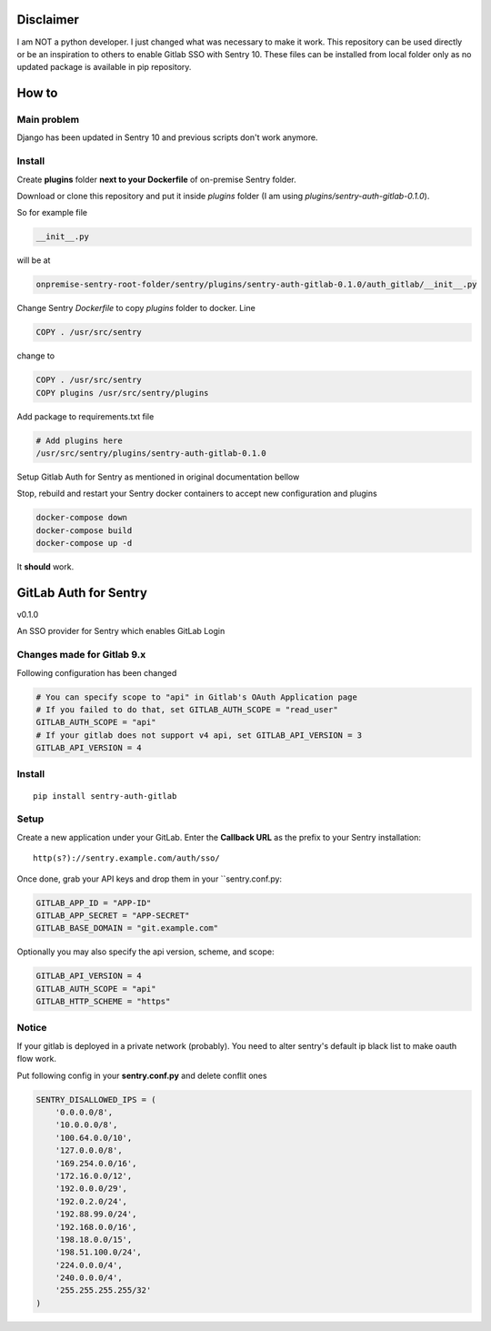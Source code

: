 
Disclaimer
=========
I am NOT a python developer. I just changed what was necessary to make it work. This repository can be used directly or be an inspiration to others to enable Gitlab SSO with Sentry 10. These files can be installed from local folder only as no updated package is available in pip repository.

How to
======

Main problem
------------

Django has been updated in Sentry 10 and previous scripts don't work anymore.

Install
-------

Create **plugins** folder **next to your Dockerfile** of on-premise Sentry folder.

Download or clone this repository and put it inside `plugins` folder (I am using `plugins/sentry-auth-gitlab-0.1.0`).

So for example file

.. code-block:: bash

    __init__.py
    
will be at 
 
.. code-block:: bash

    onpremise-sentry-root-folder/sentry/plugins/sentry-auth-gitlab-0.1.0/auth_gitlab/__init__.py

Change Sentry `Dockerfile` to copy `plugins` folder to docker. Line

.. code-block:: dockerfile

    COPY . /usr/src/sentry
    
change to 

.. code-block:: dockerfile

  COPY . /usr/src/sentry
  COPY plugins /usr/src/sentry/plugins
  
  
Add package to requirements.txt file
 
.. code-block:: txt

    # Add plugins here
    /usr/src/sentry/plugins/sentry-auth-gitlab-0.1.0
  
Setup Gitlab Auth for Sentry as mentioned in original documentation bellow

Stop, rebuild and restart your Sentry docker containers to accept new configuration and plugins

.. code-block:: bash

  docker-compose down
  docker-compose build
  docker-compose up -d


It **should** work.

GitLab Auth for Sentry
======================
v0.1.0

An SSO provider for Sentry which enables GitLab Login

Changes made for Gitlab 9.x
----------
Following configuration has been changed

.. code-block:: python

  # You can specify scope to "api" in Gitlab's OAuth Application page
  # If you failed to do that, set GITLAB_AUTH_SCOPE = "read_user"
  GITLAB_AUTH_SCOPE = "api"
  # If your gitlab does not support v4 api, set GITLAB_API_VERSION = 3
  GITLAB_API_VERSION = 4


Install
-------

::

    pip install sentry-auth-gitlab

Setup
-----

Create a new application under your GitLab.
Enter the **Callback URL** as the prefix to your Sentry installation:

::

    http(s?)://sentry.example.com/auth/sso/


Once done, grab your API keys and drop them in your ``sentry.conf.py:

.. code-block:: python

    GITLAB_APP_ID = "APP-ID"
    GITLAB_APP_SECRET = "APP-SECRET"
    GITLAB_BASE_DOMAIN = "git.example.com"


Optionally you may also specify the api version, scheme, and scope:

.. code-block:: python

    GITLAB_API_VERSION = 4
    GITLAB_AUTH_SCOPE = "api"
    GITLAB_HTTP_SCHEME = "https"


Notice
------

If your gitlab is deployed in a private network (probably).
You need to alter sentry's default ip black list to make oauth flow work.

Put following config in your **sentry.conf.py** and delete conflit ones

.. code-block:: python

    SENTRY_DISALLOWED_IPS = (
        '0.0.0.0/8',
        '10.0.0.0/8',
        '100.64.0.0/10',
        '127.0.0.0/8',
        '169.254.0.0/16',
        '172.16.0.0/12',
        '192.0.0.0/29',
        '192.0.2.0/24',
        '192.88.99.0/24',
        '192.168.0.0/16',
        '198.18.0.0/15',
        '198.51.100.0/24',
        '224.0.0.0/4',
        '240.0.0.0/4',
        '255.255.255.255/32'
    )
